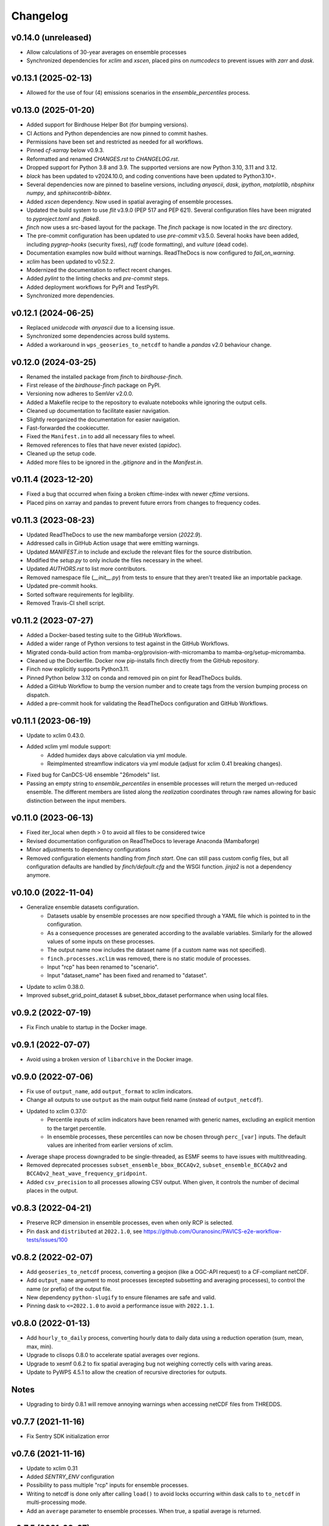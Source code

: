 =========
Changelog
=========

v0.14.0 (unreleased)
--------------------

* Allow calculations of 30-year averages on ensemble processes
* Synchronized dependencies for `xclim` and `xscen`, placed pins on `numcodecs` to prevent issues with `zarr` and `dask`.

v0.13.1 (2025-02-13)
--------------------

* Allowed for the use of four (4) emissions scenarios in the `ensemble_percentiles` process.

v0.13.0 (2025-01-20)
--------------------

* Added support for Birdhouse Helper Bot (for bumping versions).
* CI Actions and Python dependencies are now pinned to commit hashes.
* Permissions have been set and restricted as needed for all workflows.
* Pinned `cf-xarray` below v0.9.3.
* Reformatted and renamed `CHANGES.rst` to `CHANGELOG.rst`.
* Dropped support for Python 3.8 and 3.9. The supported versions are now Python 3.10, 3.11 and 3.12.
* `black` has been updated to v2024.10.0, and coding conventions have been updated to Python3.10+.
* Several dependencies now are pinned to baseline versions, including `anyascii`, `dask`, `ipython`, `matplotlib`, `nbsphinx` `numpy`, and `sphinxcontrib-bibtex`.
* Added `xscen` dependency. Now used in spatial averaging of ensemble processes.
* Updated the build system to use `flit` v3.9.0 (PEP 517 and PEP 621). Several configuration files have been migrated to `pyproject.toml` and `.flake8`.
* `finch` now uses a src-based layout for the package. The `finch` package is now located in the `src` directory.
* The pre-commit configuration has been updated to use `pre-commit` v3.5.0. Several hooks have been added, including `pygrep-hooks` (security fixes), `ruff` (code formatting), and `vulture` (dead code).
* Documentation examples now build without warnings. ReadTheDocs is now configured to `fail_on_warning`.
* `xclim` has been updated to v0.52.2.
* Modernized the documentation to reflect recent changes.
* Added `pylint` to the linting checks and `pre-commit` steps.
* Added deployment workflows for PyPI and TestPyPI.
* Synchronized more dependencies.

v0.12.1 (2024-06-25)
--------------------

* Replaced `unidecode` with `anyascii` due to a licensing issue.
* Synchronized some dependencies across build systems.
* Added a workaround in ``wps_geoseries_to_netcdf`` to handle a `pandas` v2.0 behaviour change.

v0.12.0 (2024-03-25)
--------------------

* Renamed the installed package from `finch` to `birdhouse-finch`.
* First release of the `birdhouse-finch` package on PyPI.
* Versioning now adheres to SemVer v2.0.0.
* Added a Makefile recipe to the repository to evaluate notebooks while ignoring the output cells.
* Cleaned up documentation to facilitate easier navigation.
* Slightly reorganized the documentation for easier navigation.
* Fast-forwarded the cookiecutter.
* Fixed the ``Manifest.in`` to add all necessary files to wheel.
* Removed references to files that have never existed (`apidoc`).
* Cleaned up the setup code.
* Added more files to be ignored in the `.gitignore` and in the `Manifest.in`.

v0.11.4 (2023-12-20)
--------------------

* Fixed a bug that occurred when fixing a broken cftime-index with newer `cftime` versions.
* Placed pins on xarray and pandas to prevent future errors from changes to frequency codes.

v0.11.3 (2023-08-23)
--------------------

* Updated ReadTheDocs to use the new mambaforge version (`2022.9`).
* Addressed calls in GitHub Action usage that were emitting warnings.
* Updated `MANIFEST.in` to include and exclude the relevant files for the source distribution.
* Modified the `setup.py` to only include the files necessary in the wheel.
* Updated `AUTHORS.rst` to list more contributors.
* Removed namespace file (`__init__.py`) from tests to ensure that they aren't treated like an importable package.
* Updated pre-commit hooks.
* Sorted software requirements for legibility.
* Removed Travis-CI shell script.

v0.11.2 (2023-07-27)
--------------------

* Added a Docker-based testing suite to the GitHub Workflows.
* Added a wider range of Python versions to test against in the GitHub Workflows.
* Migrated conda-build action from mamba-org/provision-with-micromamba to mamba-org/setup-micromamba.
* Cleaned up the Dockerfile. Docker now pip-installs finch directly from the GitHub repository.
* Finch now explicitly supports Python3.11.
* Pinned Python below 3.12 on conda and removed pin on pint for ReadTheDocs builds.
* Added a GitHub Workflow to bump the version number and to create tags from the version bumping process on dispatch.
* Added a pre-commit hook for validating the ReadTheDocs configuration and GitHub Workflows.

v0.11.1 (2023-06-19)
--------------------

* Update to xclim 0.43.0.
* Added xclim yml module support:
    - Added humidex days above calculation via yml module.
    - Reimplmented streamflow indicators via yml module (adjust for xclim 0.41 breaking changes).
* Fixed bug for CanDCS-U6 ensemble "26models" list.
* Passing an empty string to `ensemble_percentiles` in ensemble processes will return the merged un-reduced ensemble. The different members are listed along the `realization` coordinates through raw names allowing for basic distinction between the input members.

v0.11.0 (2023-06-13)
--------------------

* Fixed iter_local when depth > 0 to avoid all files to be considered twice
* Revised documentation configuration on ReadTheDocs to leverage Anaconda (Mambaforge)
* Minor adjustments to dependency configurations
* Removed configuration elements handling from `finch start`. One can still pass custom config files, but all configuration defaults are handled by `finch/default.cfg` and the WSGI function. `jinja2` is not a dependency anymore.

v0.10.0 (2022-11-04)
--------------------

* Generalize ensemble datasets configuration.
    - Datasets usable by ensemble processes are now specified through a YAML file which is pointed to in the configuration.
    - As a consequence processes are generated according to the available variables. Similarly for the allowed values of some inputs on these processes.
    - The output name now includes the dataset name (if a custom name was not specified).
    - ``finch.processes.xclim`` was removed, there is no static module of processes.
    - Input "rcp" has been renamed to "scenario".
    - Input "dataset_name" has been fixed and renamed to "dataset".
* Update to xclim 0.38.0.
* Improved subset_grid_point_dataset & subset_bbox_dataset performance when using local files.

v0.9.2 (2022-07-19)
-------------------

* Fix Finch unable to startup in the Docker image.

v0.9.1 (2022-07-07)
-------------------

* Avoid using a broken version of ``libarchive`` in the Docker image.

v0.9.0 (2022-07-06)
-------------------

* Fix use of ``output_name``, add ``output_format`` to xclim indicators.
* Change all outputs to use ``output`` as the main output field name (instead of ``output_netcdf``).
* Updated to xclim 0.37.0:
    - Percentile inputs of xclim indicators have been renamed with generic names, excluding an explicit mention to the target percentile.
    - In ensemble processes, these percentiles can now be chosen through ``perc_[var]`` inputs. The default values are inherited from earlier versions of xclim.
* Average shape process downgraded to be single-threaded, as ESMF seems to have issues with multithreading.
* Removed deprecated processes ``subset_ensemble_bbox_BCCAQv2``, ``subset_ensemble_BCCAQv2`` and ``BCCAQv2_heat_wave_frequency_gridpoint``.
* Added ``csv_precision`` to all processes allowing CSV output. When given, it controls the number of decimal places in the output.

v0.8.3 (2022-04-21)
-------------------

* Preserve RCP dimension in ensemble processes, even when only RCP is selected.
* Pin ``dask`` and ``distributed`` at ``2022.1.0``, see https://github.com/Ouranosinc/PAVICS-e2e-workflow-tests/issues/100

v0.8.2 (2022-02-07)
-------------------

* Add ``geoseries_to_netcdf`` process, converting a geojson (like a OGC-API request) to a CF-compliant netCDF.
* Add ``output_name`` argument to most processes (excepted subsetting and averaging processes), to control the name (or prefix) of the output file.
* New dependency ``python-slugify`` to ensure filenames are safe and valid.
* Pinning dask to ``<=2022.1.0`` to avoid a performance issue with ``2022.1.1``.

v0.8.0 (2022-01-13)
-------------------

* Add ``hourly_to_daily`` process, converting hourly data to daily data using a reduction operation (sum, mean, max, min).
* Upgrade to clisops 0.8.0 to accelerate spatial averages over regions.
* Upgrade to xesmf 0.6.2 to fix spatial averaging bug not weighing correctly cells with varing areas.
* Update to PyWPS 4.5.1 to allow the creation of recursive directories for outputs.

Notes
-----
* Upgrading to birdy 0.8.1 will remove annoying warnings when accessing netCDF files from THREDDS.

v0.7.7 (2021-11-16)
-------------------

* Fix Sentry SDK initialization error

v0.7.6 (2021-11-16)
-------------------

* Update to xclim 0.31
* Added `SENTRY_ENV` configuration
* Possibility to pass multiple "rcp" inputs for ensemble processes.
* Writing to netcdf is done only after calling ``load()`` to avoid locks occurring within dask calls to ``to_netcdf`` in multi-processing mode.
* Add an ``average`` parameter to ensemble processes. When true, a spatial average is returned.

v0.7.5 (2021-09-07)
-------------------

* Update to xclim 0.27.0
* Added ``empirical_quantile_mapping`` process calling ``xclim.sdba.EmpiricalQuantileMapping``.
* Update to PyWPS 4.4.5

v0.7.4 (2021-05-04)
-------------------

* Update to xclim 0.26.0.
* Default metadata attributes are given through configuration, instead of being hardcoded.
* Inclusion of a list of input dataset urls in ensemble processes.
* Correct ensemble statistics on day-of-year indicators.

v0.7.3 (2021-04-13)
-------------------

* Workaround for clisops shutting down logging
* More flexible chunking
* New subsetting & averaging notebook
* Require xESMF>=0.5.3

v0.7.2 (2021-04-01)
-------------------

* Add `data_validation` and `cf_compliance` arguments for ensemble xclim processes.

v0.7.1 (2021-03-25)
-------------------

* Add `data_validation` and `cf_compliance` arguments for xclim processes.
* Skip `data_validation` checks for the BCCAQv2HeatWave process.

v0.7.0 (2021-03-15)
-------------------

* Add new process averaging gridded fields over a polygon using xESMF
* Update to xclim 0.24, allowing for considerable simplification of the indicator process building mechanism
* Update to PyWPS 4.4

v0.6.1 (2021-01-26)
-------------------

* Add partial support for xclim 0.23 with new indicators
* Add support for land indicators
* Add support for multivariate indicators
* Upgrade PyWPS to 4.2.10
* Fix bug in variable name inference
* Add support for non-standard variable name (univariate case only)

v0.6.0 (2021-01-12)
-------------------

* fix to chunk regions of subsetted files
* use `cruft` to propagate changes from the birdhouse cookiecutter
* catch documentation build error earlier since doc build is part of regular CI build
* catch tutorial notebooks out of sync with code earlier since also part of regular CI build
* use mock imports to facilitate building docs
* add partial support for xclim v0.21
* add support for shapefiles in `subset_shape`

v0.5.2 (2020-03-25)
-------------------

* fix to remove realization coordinate from ensembles
* added chunk datasets for local files also
* update xclim to == 0.15.2

v0.5.1 (2020-03-18)
-------------------

* fix local bccaqv2 files filtering

v0.5.0 (2020-03-18)
-------------------

* update xclim to 0.15.0
* add french translation of processes abstract and descriptions

v0.4.1 (2020-03-12)
-------------------

* fix #103 (drs_filename) add defaults when `project_id` is unknown
* drs_filenames: use dash instead of underscores in variable names
* fix #80 frequency attrs of computed datasets

v0.4.0 (2020-03-10)
-------------------

* Add ensembles processes
* Allow ensemble process to specify which models are included
* Accept multiple files for processing
* Update from latest cookie-cutter template
* Add grid point indicator processes
* Add ensemble bbox processes
* Add support for percentiles inputs
* Update xclim to 0.14
* Pin PyWPS to 4.2.4
* Add DODS to supported formats for resources

v0.3.x (2020-01-17)
-------------------

* Extract common inputs and outputs to wpsio.py
* Speed up CSV creation
* Explicitly close thread pool
* Tests for CSV conversion
* Added subset_shape process
* Pin PyWPS to ~4.2.3
* Add start and end date to bccaqv2 subset
* Identifier DAP link by header
* Datetime fix when replacing hour to 12
* deprecate lon0 and lat0 for SubsetGridPointBCCAQV2Process
* change point subset processes to accept a comma separated list of floats for multiple grid cells

v0.2.7 (2019-12-09)
-------------------

* Fix for segmentation fault in libnetcdf (pin version to 4.6.2 until a fix is released)

v0.2.6 (2019-12-04)
-------------------

* Notebooks are tested by Travis-CI
* Bug fix
* Update `xclim` to >= 0.12.2
* Update `pywps` to > 4.2.3

v0.2.5 (2019-10-03)
-------------------

* Add test for DAP input to subsetting
* Update notebook to run on the Jenkins test suite

v0.2.3 (2019-05-27)
-------------------

* Allow creating CSV output
* Keep global attributes when computing indices
* Add BCCAQV2HeatWave process
* Add basic usage notebook

v0.2.1 (2019-05-06)
-------------------

* Require Python>=3.6
* Fix percentages in status update
* Improve loggin

v0.2.0 (2019-05-02)
-------------------

* Added subset_gridpoint process
* Support DAP links
* Added bounding box subsetting
* Threshold arguments passed as strings with units
* Added test for heat_wave_frequency
* Use sentry to monitor error messages
* Include Dockerfile
* Use processes instead of threads

v0.1.0 (2018-11-15)
-------------------

* First release.
